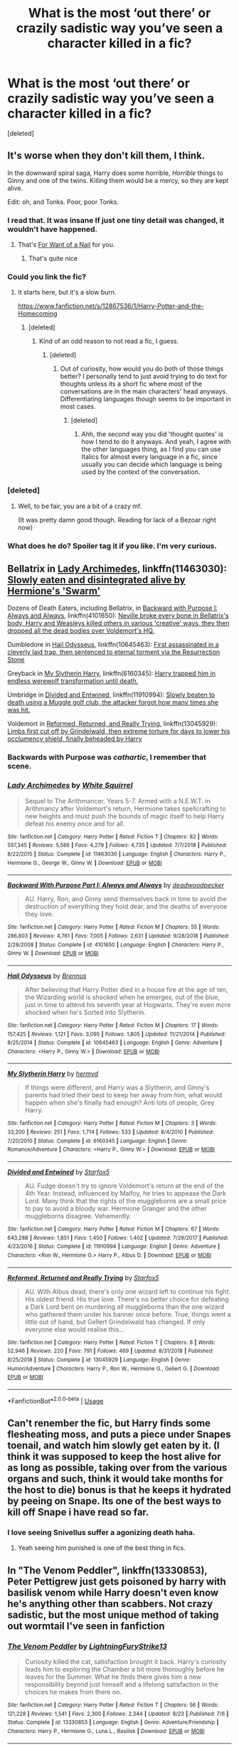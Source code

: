 #+TITLE: What is the most ‘out there’ or crazily sadistic way you’ve seen a character killed in a fic?

* What is the most ‘out there’ or crazily sadistic way you’ve seen a character killed in a fic?
:PROPERTIES:
:Score: 26
:DateUnix: 1577780479.0
:DateShort: 2019-Dec-31
:FlairText: Discussion
:END:
[deleted]


** It's worse when they don't kill them, I think.

In the downward spiral saga, Harry does some horrible, /Horrible/ things to Ginny and one of the twins. Killing them would be a mercy, so they are kept alive.

Edit: oh, and Tonks. Poor, poor Tonks.
:PROPERTIES:
:Author: will1707
:Score: 21
:DateUnix: 1577804410.0
:DateShort: 2019-Dec-31
:END:

*** I read that. It was insane If just one tiny detail was changed, it wouldn't have happened.
:PROPERTIES:
:Score: 5
:DateUnix: 1577809693.0
:DateShort: 2019-Dec-31
:END:

**** That's [[https://tvtropes.org/pmwiki/pmwiki.php/Main/ForWantOfANail][For Want of a Nail]] for you.
:PROPERTIES:
:Author: will1707
:Score: 1
:DateUnix: 1577809994.0
:DateShort: 2019-Dec-31
:END:

***** That's quite nice
:PROPERTIES:
:Score: 1
:DateUnix: 1577814918.0
:DateShort: 2019-Dec-31
:END:


*** Could you link the fic?
:PROPERTIES:
:Score: 2
:DateUnix: 1577810568.0
:DateShort: 2019-Dec-31
:END:

**** It starts here, but it's a slow burn.

[[https://www.fanfiction.net/s/12867536/1/Harry-Potter-and-the-Homecoming]]
:PROPERTIES:
:Author: will1707
:Score: 3
:DateUnix: 1577810924.0
:DateShort: 2019-Dec-31
:END:

***** [deleted]
:PROPERTIES:
:Score: 13
:DateUnix: 1577821642.0
:DateShort: 2019-Dec-31
:END:

****** Kind of an odd reason to not read a fic, I guess.
:PROPERTIES:
:Author: will1707
:Score: 4
:DateUnix: 1577821809.0
:DateShort: 2019-Dec-31
:END:

******* [deleted]
:PROPERTIES:
:Score: 7
:DateUnix: 1577830647.0
:DateShort: 2020-Jan-01
:END:

******** Out of curiosity, how would you do both of those things better? I personally tend to just avoid trying to do text for thoughts unless its a short fic where most of the conversations are in the main characters' head anyways. Differentiating languages though seems to be important in most cases.
:PROPERTIES:
:Author: Werefoxz
:Score: 1
:DateUnix: 1577940936.0
:DateShort: 2020-Jan-02
:END:

********* [deleted]
:PROPERTIES:
:Score: 2
:DateUnix: 1577995398.0
:DateShort: 2020-Jan-02
:END:

********** Ahh, the second way you did 'thought quotes' is how I tend to do it anyways. And yeah, I agree with the other languages thing, as I find you can use Italics for almost every language in a fic, since usually you can decide which language is being used by the context of the conversation.
:PROPERTIES:
:Author: Werefoxz
:Score: 2
:DateUnix: 1578028612.0
:DateShort: 2020-Jan-03
:END:


*** [deleted]
:PROPERTIES:
:Score: 1
:DateUnix: 1577811351.0
:DateShort: 2019-Dec-31
:END:

**** Well, to be fair, you are a bit of a crazy mf.

(It was pretty damn good though. Reading for lack of a Bezoar right now)
:PROPERTIES:
:Author: will1707
:Score: 3
:DateUnix: 1577811527.0
:DateShort: 2019-Dec-31
:END:


*** What does he do? Spoiler tag it if you like. I'm very curious.
:PROPERTIES:
:Author: rohan62442
:Score: 1
:DateUnix: 1577941764.0
:DateShort: 2020-Jan-02
:END:


** Bellatrix in [[https://www.fanfiction.net/s/11463030/1/Lady-Archimedes][Lady Archimedes]], linkffn(11463030): [[/spoiler][Slowly eaten and disintegrated alive by Hermione's 'Swarm']]

Dozens of Death Eaters, including Bellatrix, in [[https://www.fanfiction.net/s/4101650/1/Backward-With-Purpose-Part-I-Always-and-Always][Backward with Purpose I: Always and Always]], linkffn(4101650): [[/spoiler][Neville broke every bone in Bellatrix's body, Harry and Weasleys killed others in various 'creative' ways, they then dropped all the dead bodies over Voldemort's HQ.]]

Dumbledore in [[https://www.fanfiction.net/s/10645463/1/Hail-Odysseus][Hail Odysseus]], linkffn(10645463): [[/spoiler][First assassinated in a cleverly laid trap, then sentenced to eternal torment via the Resurrection Stone]]

Greyback in [[https://www.fanfiction.net/s/6160345/1/My-Slytherin-Harry][My Slytherin Harry]], linkffn(6160345): [[/spoiler][Harry trapped him in endless werewolf transformation until death.]]

Umbridge in [[https://www.fanfiction.net/s/11910994/1/Divided-and-Entwined][Divided and Entwined]], linkffn(11910994): [[/spoiler][Slowly beaten to death using a Muggle golf club, the attacker forgot how many times she was hit.]]

Voldemort in [[https://www.fanfiction.net/s/13045929/1/Reformed-Returned-and-Really-Trying][Reformed, Returned, and Really Trying]], linkffn(13045929): [[/spoiler][Limbs first cut off by Grindelwald, then extreme torture for days to lower his occlumency shield, finally beheaded by Harry]]
:PROPERTIES:
:Author: InquisitorCOC
:Score: 11
:DateUnix: 1577809911.0
:DateShort: 2019-Dec-31
:END:

*** Backwards with Purpose was /cathartic/, I remember that scene.
:PROPERTIES:
:Author: thecrazychatlady
:Score: 3
:DateUnix: 1577827475.0
:DateShort: 2020-Jan-01
:END:


*** [[https://www.fanfiction.net/s/11463030/1/][*/Lady Archimedes/*]] by [[https://www.fanfiction.net/u/5339762/White-Squirrel][/White Squirrel/]]

#+begin_quote
  Sequel to The Arithmancer. Years 5-7. Armed with a N.E.W.T. in Arithmancy after Voldemort's return, Hermione takes spellcrafting to new heights and must push the bounds of magic itself to help Harry defeat his enemy once and for all.
#+end_quote

^{/Site/:} ^{fanfiction.net} ^{*|*} ^{/Category/:} ^{Harry} ^{Potter} ^{*|*} ^{/Rated/:} ^{Fiction} ^{T} ^{*|*} ^{/Chapters/:} ^{82} ^{*|*} ^{/Words/:} ^{597,345} ^{*|*} ^{/Reviews/:} ^{5,586} ^{*|*} ^{/Favs/:} ^{4,279} ^{*|*} ^{/Follows/:} ^{4,735} ^{*|*} ^{/Updated/:} ^{7/7/2018} ^{*|*} ^{/Published/:} ^{8/22/2015} ^{*|*} ^{/Status/:} ^{Complete} ^{*|*} ^{/id/:} ^{11463030} ^{*|*} ^{/Language/:} ^{English} ^{*|*} ^{/Characters/:} ^{Harry} ^{P.,} ^{Hermione} ^{G.,} ^{George} ^{W.,} ^{Ginny} ^{W.} ^{*|*} ^{/Download/:} ^{[[http://www.ff2ebook.com/old/ffn-bot/index.php?id=11463030&source=ff&filetype=epub][EPUB]]} ^{or} ^{[[http://www.ff2ebook.com/old/ffn-bot/index.php?id=11463030&source=ff&filetype=mobi][MOBI]]}

--------------

[[https://www.fanfiction.net/s/4101650/1/][*/Backward With Purpose Part I: Always and Always/*]] by [[https://www.fanfiction.net/u/386600/deadwoodpecker][/deadwoodpecker/]]

#+begin_quote
  AU. Harry, Ron, and Ginny send themselves back in time to avoid the destruction of everything they hold dear, and the deaths of everyone they love.
#+end_quote

^{/Site/:} ^{fanfiction.net} ^{*|*} ^{/Category/:} ^{Harry} ^{Potter} ^{*|*} ^{/Rated/:} ^{Fiction} ^{M} ^{*|*} ^{/Chapters/:} ^{55} ^{*|*} ^{/Words/:} ^{286,803} ^{*|*} ^{/Reviews/:} ^{4,761} ^{*|*} ^{/Favs/:} ^{7,005} ^{*|*} ^{/Follows/:} ^{2,631} ^{*|*} ^{/Updated/:} ^{9/28/2018} ^{*|*} ^{/Published/:} ^{2/28/2008} ^{*|*} ^{/Status/:} ^{Complete} ^{*|*} ^{/id/:} ^{4101650} ^{*|*} ^{/Language/:} ^{English} ^{*|*} ^{/Characters/:} ^{Harry} ^{P.,} ^{Ginny} ^{W.} ^{*|*} ^{/Download/:} ^{[[http://www.ff2ebook.com/old/ffn-bot/index.php?id=4101650&source=ff&filetype=epub][EPUB]]} ^{or} ^{[[http://www.ff2ebook.com/old/ffn-bot/index.php?id=4101650&source=ff&filetype=mobi][MOBI]]}

--------------

[[https://www.fanfiction.net/s/10645463/1/][*/Hail Odysseus/*]] by [[https://www.fanfiction.net/u/4577618/Brennus][/Brennus/]]

#+begin_quote
  After believing that Harry Potter died in a house fire at the age of ten, the Wizarding world is shocked when he emerges, out of the blue, just in time to attend his seventh year at Hogwarts. They're even more shocked when he's Sorted into Slytherin.
#+end_quote

^{/Site/:} ^{fanfiction.net} ^{*|*} ^{/Category/:} ^{Harry} ^{Potter} ^{*|*} ^{/Rated/:} ^{Fiction} ^{M} ^{*|*} ^{/Chapters/:} ^{17} ^{*|*} ^{/Words/:} ^{157,425} ^{*|*} ^{/Reviews/:} ^{1,121} ^{*|*} ^{/Favs/:} ^{3,095} ^{*|*} ^{/Follows/:} ^{1,805} ^{*|*} ^{/Updated/:} ^{11/21/2014} ^{*|*} ^{/Published/:} ^{8/25/2014} ^{*|*} ^{/Status/:} ^{Complete} ^{*|*} ^{/id/:} ^{10645463} ^{*|*} ^{/Language/:} ^{English} ^{*|*} ^{/Genre/:} ^{Adventure} ^{*|*} ^{/Characters/:} ^{<Harry} ^{P.,} ^{Ginny} ^{W.>} ^{*|*} ^{/Download/:} ^{[[http://www.ff2ebook.com/old/ffn-bot/index.php?id=10645463&source=ff&filetype=epub][EPUB]]} ^{or} ^{[[http://www.ff2ebook.com/old/ffn-bot/index.php?id=10645463&source=ff&filetype=mobi][MOBI]]}

--------------

[[https://www.fanfiction.net/s/6160345/1/][*/My Slytherin Harry/*]] by [[https://www.fanfiction.net/u/1208839/hermyd][/hermyd/]]

#+begin_quote
  If things were different, and Harry was a Slytherin, and Ginny's parents had tried their best to keep her away from him, what would happen when she's finally had enough? Anti lots of people, Grey Harry.
#+end_quote

^{/Site/:} ^{fanfiction.net} ^{*|*} ^{/Category/:} ^{Harry} ^{Potter} ^{*|*} ^{/Rated/:} ^{Fiction} ^{M} ^{*|*} ^{/Chapters/:} ^{3} ^{*|*} ^{/Words/:} ^{33,200} ^{*|*} ^{/Reviews/:} ^{251} ^{*|*} ^{/Favs/:} ^{1,714} ^{*|*} ^{/Follows/:} ^{533} ^{*|*} ^{/Updated/:} ^{8/4/2010} ^{*|*} ^{/Published/:} ^{7/20/2010} ^{*|*} ^{/Status/:} ^{Complete} ^{*|*} ^{/id/:} ^{6160345} ^{*|*} ^{/Language/:} ^{English} ^{*|*} ^{/Genre/:} ^{Romance/Adventure} ^{*|*} ^{/Characters/:} ^{<Harry} ^{P.,} ^{Ginny} ^{W.>} ^{*|*} ^{/Download/:} ^{[[http://www.ff2ebook.com/old/ffn-bot/index.php?id=6160345&source=ff&filetype=epub][EPUB]]} ^{or} ^{[[http://www.ff2ebook.com/old/ffn-bot/index.php?id=6160345&source=ff&filetype=mobi][MOBI]]}

--------------

[[https://www.fanfiction.net/s/11910994/1/][*/Divided and Entwined/*]] by [[https://www.fanfiction.net/u/2548648/Starfox5][/Starfox5/]]

#+begin_quote
  AU. Fudge doesn't try to ignore Voldemort's return at the end of the 4th Year. Instead, influenced by Malfoy, he tries to appease the Dark Lord. Many think that the rights of the muggleborns are a small price to pay to avoid a bloody war. Hermione Granger and the other muggleborns disagree. Vehemently.
#+end_quote

^{/Site/:} ^{fanfiction.net} ^{*|*} ^{/Category/:} ^{Harry} ^{Potter} ^{*|*} ^{/Rated/:} ^{Fiction} ^{M} ^{*|*} ^{/Chapters/:} ^{67} ^{*|*} ^{/Words/:} ^{643,288} ^{*|*} ^{/Reviews/:} ^{1,851} ^{*|*} ^{/Favs/:} ^{1,450} ^{*|*} ^{/Follows/:} ^{1,402} ^{*|*} ^{/Updated/:} ^{7/29/2017} ^{*|*} ^{/Published/:} ^{4/23/2016} ^{*|*} ^{/Status/:} ^{Complete} ^{*|*} ^{/id/:} ^{11910994} ^{*|*} ^{/Language/:} ^{English} ^{*|*} ^{/Genre/:} ^{Adventure} ^{*|*} ^{/Characters/:} ^{<Ron} ^{W.,} ^{Hermione} ^{G.>} ^{Harry} ^{P.,} ^{Albus} ^{D.} ^{*|*} ^{/Download/:} ^{[[http://www.ff2ebook.com/old/ffn-bot/index.php?id=11910994&source=ff&filetype=epub][EPUB]]} ^{or} ^{[[http://www.ff2ebook.com/old/ffn-bot/index.php?id=11910994&source=ff&filetype=mobi][MOBI]]}

--------------

[[https://www.fanfiction.net/s/13045929/1/][*/Reformed, Returned and Really Trying/*]] by [[https://www.fanfiction.net/u/2548648/Starfox5][/Starfox5/]]

#+begin_quote
  AU. With Albus dead, there's only one wizard left to continue his fight. His oldest friend. His true love. There's no better choice for defeating a Dark Lord bent on murdering all muggleborns than the one wizard who gathered them under his banner once before. True, things went a little out of hand, but Gellert Grindelwald has changed. If only everyone else would realise this...
#+end_quote

^{/Site/:} ^{fanfiction.net} ^{*|*} ^{/Category/:} ^{Harry} ^{Potter} ^{*|*} ^{/Rated/:} ^{Fiction} ^{T} ^{*|*} ^{/Chapters/:} ^{8} ^{*|*} ^{/Words/:} ^{52,946} ^{*|*} ^{/Reviews/:} ^{220} ^{*|*} ^{/Favs/:} ^{791} ^{*|*} ^{/Follows/:} ^{469} ^{*|*} ^{/Updated/:} ^{8/31/2018} ^{*|*} ^{/Published/:} ^{8/25/2018} ^{*|*} ^{/Status/:} ^{Complete} ^{*|*} ^{/id/:} ^{13045929} ^{*|*} ^{/Language/:} ^{English} ^{*|*} ^{/Genre/:} ^{Humor/Adventure} ^{*|*} ^{/Characters/:} ^{Harry} ^{P.,} ^{Ron} ^{W.,} ^{Hermione} ^{G.,} ^{Gellert} ^{G.} ^{*|*} ^{/Download/:} ^{[[http://www.ff2ebook.com/old/ffn-bot/index.php?id=13045929&source=ff&filetype=epub][EPUB]]} ^{or} ^{[[http://www.ff2ebook.com/old/ffn-bot/index.php?id=13045929&source=ff&filetype=mobi][MOBI]]}

--------------

*FanfictionBot*^{2.0.0-beta} | [[https://github.com/tusing/reddit-ffn-bot/wiki/Usage][Usage]]
:PROPERTIES:
:Author: FanfictionBot
:Score: 1
:DateUnix: 1577809922.0
:DateShort: 2019-Dec-31
:END:


** Can't renember the fic, but Harry finds some flesheating moss, and puts a piece under Snapes toenail, and watch him slowly get eaten by it. (I think it was supposed to keep the host alive for as long as possible, taking over from the various organs and such, think it would take months for the host to die) bonus is that he keeps it hydrated by peeing on Snape. Its one of the best ways to kill off Snape i have read so far.
:PROPERTIES:
:Author: luminphoenix
:Score: 18
:DateUnix: 1577794064.0
:DateShort: 2019-Dec-31
:END:

*** I love seeing Snivellus suffer a agonizing death haha.
:PROPERTIES:
:Author: Elliott404
:Score: 2
:DateUnix: 1577795692.0
:DateShort: 2019-Dec-31
:END:

**** Yeah seeing him punished is one of the best thing in fics.
:PROPERTIES:
:Author: luminphoenix
:Score: 3
:DateUnix: 1577796564.0
:DateShort: 2019-Dec-31
:END:


** In "The Venom Peddler", linkffn(13330853), Peter Pettigrew just gets poisoned by harry with basilisk venom while Harry doesn't even know he's anything other than scabbers. Not crazy sadistic, but the most unique method of taking out wormtail I've seen in fanfiction
:PROPERTIES:
:Author: rocketguy2
:Score: 4
:DateUnix: 1577830639.0
:DateShort: 2020-Jan-01
:END:

*** [[https://www.fanfiction.net/s/13330853/1/][*/The Venom Peddler/*]] by [[https://www.fanfiction.net/u/35661/LightningFuryStrike13][/LightningFuryStrike13/]]

#+begin_quote
  Curiosity killed the cat, satisfaction brought it back. Harry's curiosity leads him to exploring the Chamber a bit more thoroughly before he leaves for the Summer. What he finds there gives him a new responsibility beyond just himself and a lifelong satisfaction in the choices he makes from there on.
#+end_quote

^{/Site/:} ^{fanfiction.net} ^{*|*} ^{/Category/:} ^{Harry} ^{Potter} ^{*|*} ^{/Rated/:} ^{Fiction} ^{T} ^{*|*} ^{/Chapters/:} ^{56} ^{*|*} ^{/Words/:} ^{121,228} ^{*|*} ^{/Reviews/:} ^{1,541} ^{*|*} ^{/Favs/:} ^{2,300} ^{*|*} ^{/Follows/:} ^{2,344} ^{*|*} ^{/Updated/:} ^{8/23} ^{*|*} ^{/Published/:} ^{7/6} ^{*|*} ^{/Status/:} ^{Complete} ^{*|*} ^{/id/:} ^{13330853} ^{*|*} ^{/Language/:} ^{English} ^{*|*} ^{/Genre/:} ^{Adventure/Friendship} ^{*|*} ^{/Characters/:} ^{Harry} ^{P.,} ^{Hermione} ^{G.,} ^{Luna} ^{L.,} ^{Basilisk} ^{*|*} ^{/Download/:} ^{[[http://www.ff2ebook.com/old/ffn-bot/index.php?id=13330853&source=ff&filetype=epub][EPUB]]} ^{or} ^{[[http://www.ff2ebook.com/old/ffn-bot/index.php?id=13330853&source=ff&filetype=mobi][MOBI]]}

--------------

*FanfictionBot*^{2.0.0-beta} | [[https://github.com/tusing/reddit-ffn-bot/wiki/Usage][Usage]]
:PROPERTIES:
:Author: FanfictionBot
:Score: 1
:DateUnix: 1577830652.0
:DateShort: 2020-Jan-01
:END:


** In Dumbledore's Army and the Year of Darkness, in the final battle Lavender (I think, maybe one of the Patil twins) ends up getting dissolved from the waist down so her entrails are like hanging out of her torso and she's still crawling around.
:PROPERTIES:
:Author: yazzledore
:Score: 7
:DateUnix: 1577807465.0
:DateShort: 2019-Dec-31
:END:

*** Just did a search for "Dumbledore's Army and the Year of Darkness",.

Bloody hell, that is one weird rabbit-hole

[[https://www.reddit.com/r/Drama/comments/5bcxpb/identity_fraud_celebrity_exploitation/]]
:PROPERTIES:
:Author: Madeline_Basset
:Score: 6
:DateUnix: 1577835261.0
:DateShort: 2020-Jan-01
:END:

**** Holy. Shit. I did NOT know this and whoa mind blown. Feel like you could tell from the fic the writer was pretty batshit but still!
:PROPERTIES:
:Author: yazzledore
:Score: 2
:DateUnix: 1577858151.0
:DateShort: 2020-Jan-01
:END:


** Not killed, but permanently incapacitated. From linkffn(The Serpent Court by whitetigerwolf) :

#+begin_quote
  Moody looked at Dumbledore before answering. "I don't know what happened to Petunia. Couldn't get anything out of her even with Legilimancy. She kept muttering 'I'm sorry. I'm sorry,' over and over again. Dudley had every bone in his body broken, and was placed under the cruciatus." Several gasp where heard around the room.

  Moody took in a deep breath. "But Vernon...I ain't never seen anything like it." he gulped. "Cruciatus cursed. Gutted. Healed. Burned. Healed. Whoever did this, tortured him to the brink of death. Healed him. Then started over. He was castrated, had all his nails pulled out, stabbed repeatedly, eventually they skinned him alive. Then they fucking healed him. I never seen anything like it."
#+end_quote
:PROPERTIES:
:Author: darkpothead
:Score: 2
:DateUnix: 1577858539.0
:DateShort: 2020-Jan-01
:END:


** *Faery Heroes*. A dimension/time traveling Harry breaks Snape's hands and legs, plonks him into an expanded cauldron filled with water and leaves him there to be boiled alive. Linkffn(8233288)

*Potters Against the World*. A time traveling Harry, Rose (Harry's twin sister) and Gabrielle gruesomely kill both Umbridge and Fudge. Umbridge's death isn't directly described but there is an entire tribe of mountain trolls and their cooking stake involved, and Umbridge lasted 32 minutes before dying. Fudge was placed under an enchantment that would keep him petrified, silent and /burning/ in stasis for a /decade/. This is one big revenge fic with a twincest warning. Other people who die include Skeeter, Snape and Draco Malfoy with the Dursleys forced into 30 years of hard labor with the goblins. Linkffn(12200475)

*Evil Be Thou My Good*. The Dursleys, Voldemort and his Death Eaters are tortured for eternity by the cenobites called by Harry using the Lament Configuration. Harry tricks Umbridge and Fudge to open the Configuration and they end up in the same situation. Harry Potter/Hellraiser crossover one-shot. Linkffn(2452681)
:PROPERTIES:
:Author: rohan62442
:Score: 2
:DateUnix: 1577945664.0
:DateShort: 2020-Jan-02
:END:

*** [[https://www.fanfiction.net/s/8233288/1/][*/Faery Heroes/*]] by [[https://www.fanfiction.net/u/4036441/Silently-Watches][/Silently Watches/]]

#+begin_quote
  Response to Paladeus's challenge "Champions of Lilith". Harry, Hermione, and Luna get a chance to travel back in time and prevent the hell that England became under Voldemort's rule, and maybe line their pockets while they're at it. Lunar Harmony; plenty of innuendo, dark humor, some bashing included; manipulative!Dumbles; jerk!Snape; bad!Molly, Ron, Ginny
#+end_quote

^{/Site/:} ^{fanfiction.net} ^{*|*} ^{/Category/:} ^{Harry} ^{Potter} ^{*|*} ^{/Rated/:} ^{Fiction} ^{M} ^{*|*} ^{/Chapters/:} ^{50} ^{*|*} ^{/Words/:} ^{245,545} ^{*|*} ^{/Reviews/:} ^{6,248} ^{*|*} ^{/Favs/:} ^{11,767} ^{*|*} ^{/Follows/:} ^{8,065} ^{*|*} ^{/Updated/:} ^{7/23/2014} ^{*|*} ^{/Published/:} ^{6/19/2012} ^{*|*} ^{/Status/:} ^{Complete} ^{*|*} ^{/id/:} ^{8233288} ^{*|*} ^{/Language/:} ^{English} ^{*|*} ^{/Genre/:} ^{Adventure/Humor} ^{*|*} ^{/Characters/:} ^{<Harry} ^{P.,} ^{Hermione} ^{G.,} ^{Luna} ^{L.>} ^{*|*} ^{/Download/:} ^{[[http://www.ff2ebook.com/old/ffn-bot/index.php?id=8233288&source=ff&filetype=epub][EPUB]]} ^{or} ^{[[http://www.ff2ebook.com/old/ffn-bot/index.php?id=8233288&source=ff&filetype=mobi][MOBI]]}

--------------

[[https://www.fanfiction.net/s/12200475/1/][*/Potters Against the World/*]] by [[https://www.fanfiction.net/u/1057022/Temporal-Knight][/Temporal Knight/]]

#+begin_quote
  Harry and Rose Potter faced everything together...until the Ministry ripped him away from her. Now, finally, Rose - with the assistance of Gabrielle Delacour - has found him again. They've got a plan to fix what was broken; and maybe get a bit of revenge along the way. Pairing: Harry/OFC/Gabrielle (twincest).
#+end_quote

^{/Site/:} ^{fanfiction.net} ^{*|*} ^{/Category/:} ^{Harry} ^{Potter} ^{*|*} ^{/Rated/:} ^{Fiction} ^{M} ^{*|*} ^{/Chapters/:} ^{16} ^{*|*} ^{/Words/:} ^{142,808} ^{*|*} ^{/Reviews/:} ^{735} ^{*|*} ^{/Favs/:} ^{3,084} ^{*|*} ^{/Follows/:} ^{3,746} ^{*|*} ^{/Updated/:} ^{7/19/2019} ^{*|*} ^{/Published/:} ^{10/22/2016} ^{*|*} ^{/Status/:} ^{Complete} ^{*|*} ^{/id/:} ^{12200475} ^{*|*} ^{/Language/:} ^{English} ^{*|*} ^{/Genre/:} ^{Drama/Romance} ^{*|*} ^{/Characters/:} ^{<Harry} ^{P.,} ^{Gabrielle} ^{D.,} ^{OC>} ^{N.} ^{Tonks} ^{*|*} ^{/Download/:} ^{[[http://www.ff2ebook.com/old/ffn-bot/index.php?id=12200475&source=ff&filetype=epub][EPUB]]} ^{or} ^{[[http://www.ff2ebook.com/old/ffn-bot/index.php?id=12200475&source=ff&filetype=mobi][MOBI]]}

--------------

[[https://www.fanfiction.net/s/2452681/1/][*/Evil Be Thou My Good/*]] by [[https://www.fanfiction.net/u/226550/Ruskbyte][/Ruskbyte/]]

#+begin_quote
  Nine years ago Vernon Dursley brought home a certain puzzle box. His nephew managed to open it, changing his destiny. Now, in the midst of Voldemort's second rise, Harry Potter has decided to recreate the Lament Configuration... and open it... again.
#+end_quote

^{/Site/:} ^{fanfiction.net} ^{*|*} ^{/Category/:} ^{Harry} ^{Potter} ^{*|*} ^{/Rated/:} ^{Fiction} ^{M} ^{*|*} ^{/Words/:} ^{40,554} ^{*|*} ^{/Reviews/:} ^{1,942} ^{*|*} ^{/Favs/:} ^{8,660} ^{*|*} ^{/Follows/:} ^{2,361} ^{*|*} ^{/Published/:} ^{6/24/2005} ^{*|*} ^{/id/:} ^{2452681} ^{*|*} ^{/Language/:} ^{English} ^{*|*} ^{/Genre/:} ^{Horror/Supernatural} ^{*|*} ^{/Characters/:} ^{Harry} ^{P.,} ^{Hermione} ^{G.} ^{*|*} ^{/Download/:} ^{[[http://www.ff2ebook.com/old/ffn-bot/index.php?id=2452681&source=ff&filetype=epub][EPUB]]} ^{or} ^{[[http://www.ff2ebook.com/old/ffn-bot/index.php?id=2452681&source=ff&filetype=mobi][MOBI]]}

--------------

*FanfictionBot*^{2.0.0-beta} | [[https://github.com/tusing/reddit-ffn-bot/wiki/Usage][Usage]]
:PROPERTIES:
:Author: FanfictionBot
:Score: 1
:DateUnix: 1577945687.0
:DateShort: 2020-Jan-02
:END:


** In Darkness Visible, Snape kills an OC auror to maintain his cover

Spell used to scour grime burned his skin, fingernails peeled off with an apple peeling charm, an apple coring charm to make his eyeballs pop out, the eyes were then forced into his mouth and turned into apples which suffocated him
:PROPERTIES:
:Author: -ariose-
:Score: 4
:DateUnix: 1577846258.0
:DateShort: 2020-Jan-01
:END:
